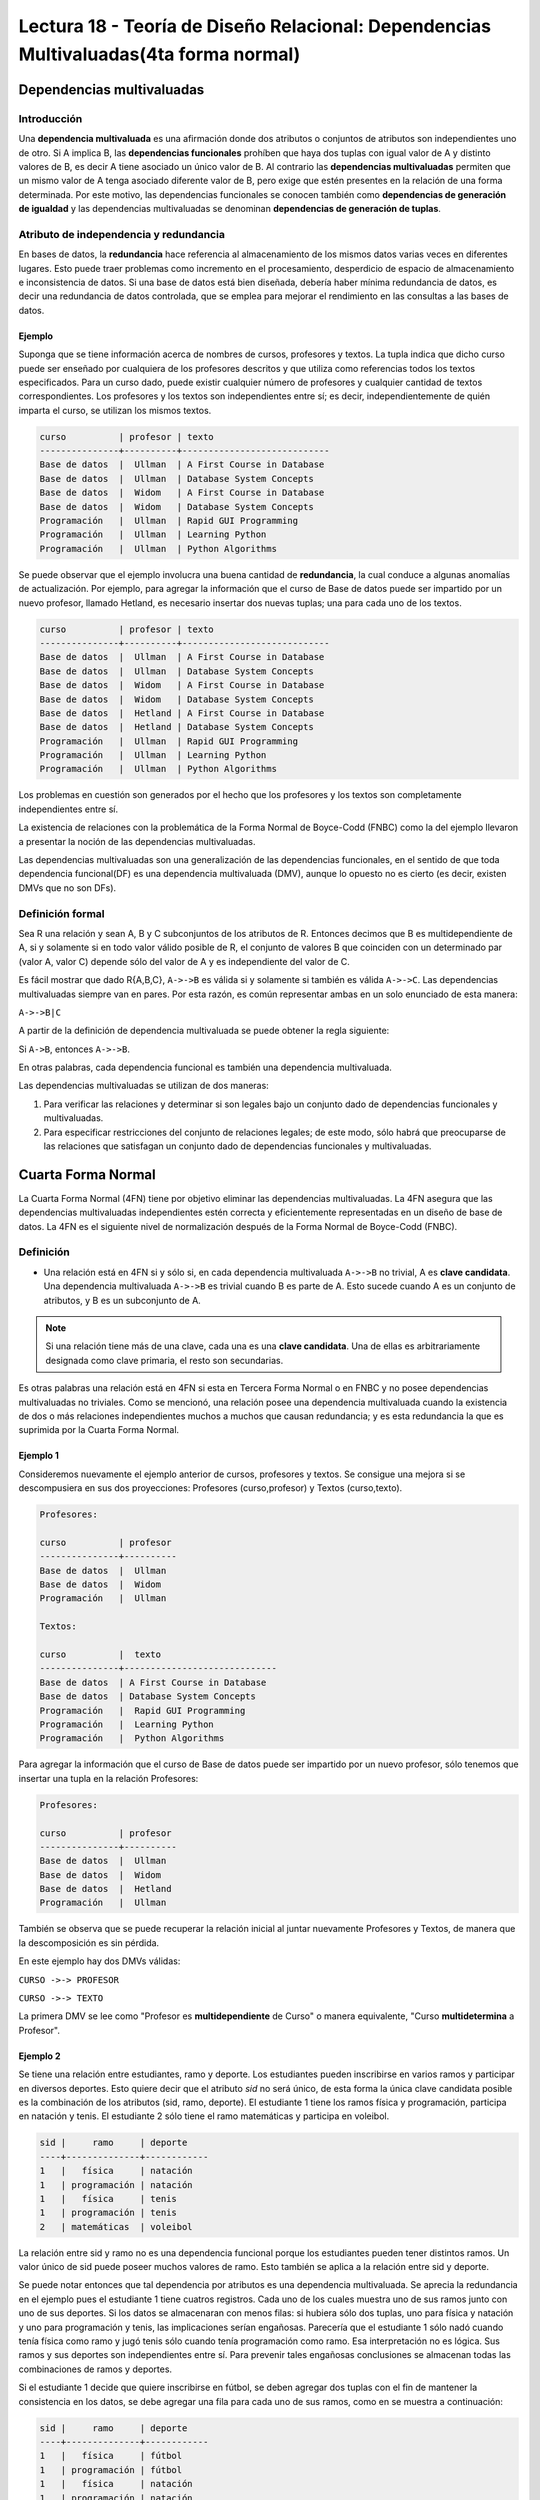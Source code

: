 Lectura 18 - Teoría de Diseño Relacional: Dependencias Multivaluadas(4ta forma normal)
---------------------------------------------------------------------------------------

.. role:: sql(code)
   :language: sql
   :class: highlight

Dependencias multivaluadas
~~~~~~~~~~~~~~~~~~~~~~~~~~

Introducción
============

Una **dependencia multivaluada** es una afirmación donde dos atributos o conjuntos de
atributos son independientes uno de otro.
Si A implica B, las **dependencias funcionales** prohíben que haya dos tuplas con igual
valor de A y distinto valores de B,  es decir A tiene asociado un único valor de B. Al
contrario las **dependencias multivaluadas** permiten que un mismo valor de A tenga asociado
diferente valor de B, pero exige que estén presentes en la relación de una forma determinada.
Por este motivo, las dependencias funcionales se conocen también como **dependencias de
generación de igualdad** y las dependencias multivaluadas se denominan **dependencias de
generación de tuplas**.

Atributo de independencia y redundancia
========================================

En bases de datos, la **redundancia** hace referencia al almacenamiento de los mismos
datos varias veces en diferentes lugares. Esto puede traer problemas como incremento en el procesamiento, desperdicio de espacio de almacenamiento e inconsistencia de datos. Si una base
de datos está bien diseñada, debería haber mínima redundancia de datos, es decir una redundancia
de datos controlada, que se emplea para mejorar el rendimiento en las consultas a las bases de datos.

Ejemplo
^^^^^^^^
Suponga que se tiene información acerca de nombres de cursos, profesores y textos.
La tupla indica que dicho curso puede ser enseñado por cualquiera de los profesores
descritos y que utiliza como referencias todos los textos especificados. Para un curso dado,
puede existir cualquier número de profesores y cualquier cantidad de textos correspondientes.
Los profesores y los textos son independientes entre sí; es decir, independientemente de quién
imparta el curso, se utilizan los mismos textos.

.. code-block:: sql

	curso          | profesor | texto
	---------------+----------+----------------------------
	Base de datos  |  Ullman  | A First Course in Database
	Base de datos  |  Ullman  | Database System Concepts
	Base de datos  |  Widom   | A First Course in Database
	Base de datos  |  Widom   | Database System Concepts
	Programación   |  Ullman  | Rapid GUI Programming
	Programación   |  Ullman  | Learning Python
	Programación   |  Ullman  | Python Algorithms

Se puede observar que el ejemplo involucra una buena cantidad de **redundancia**, la
cual conduce a algunas anomalías de actualización. Por ejemplo, para agregar la
información que el curso de Base de datos puede ser impartido por un nuevo profesor,
llamado Hetland, es necesario insertar dos nuevas tuplas; una para cada uno de los textos.

.. code-block:: sql

	curso          | profesor | texto
	---------------+----------+----------------------------
	Base de datos  |  Ullman  | A First Course in Database
	Base de datos  |  Ullman  | Database System Concepts
	Base de datos  |  Widom   | A First Course in Database
	Base de datos  |  Widom   | Database System Concepts
	Base de datos  |  Hetland | A First Course in Database
	Base de datos  |  Hetland | Database System Concepts
	Programación   |  Ullman  | Rapid GUI Programming
	Programación   |  Ullman  | Learning Python
	Programación   |  Ullman  | Python Algorithms


Los problemas en cuestión son generados por el hecho que los profesores y los textos
son completamente independientes entre sí.

La existencia de relaciones con la problemática de la Forma Normal de Boyce-Codd (FNBC) como la del
ejemplo llevaron a presentar la noción de las dependencias multivaluadas.

Las dependencias multivaluadas son una generalización de las dependencias funcionales,
en el sentido de que toda dependencia funcional(DF) es una dependencia multivaluada (DMV),
aunque lo opuesto no es cierto (es decir, existen DMVs que no son DFs).

Definición formal
==================

Sea R una relación y sean A, B y C subconjuntos de los atributos de R. Entonces decimos que B
es multidependiente de A, si y solamente si en todo valor válido posible de R, el conjunto de
valores B que coinciden con un determinado par (valor A, valor C) depende sólo del valor de A
y es independiente del valor de C.

Es fácil mostrar que dado R{A,B,C}, ``A->->B`` es válida si y solamente si también es válida ``A->->C``.
Las dependencias multivaluadas siempre van en pares. Por esta razón, es común representar
ambas en un solo enunciado de esta manera:

``A->->B|C``

A partir de la definición de dependencia multivaluada se puede obtener la regla siguiente:

Si ``A->B``, entonces ``A->->B``.

En otras palabras, cada dependencia funcional es también una dependencia multivaluada.

Las dependencias multivaluadas se utilizan de dos maneras:

1. Para verificar las relaciones y determinar si son legales bajo un conjunto dado de dependencias
   funcionales y multivaluadas.

2. Para especificar restricciones del conjunto de relaciones legales; de este modo, sólo habrá que
   preocuparse de las relaciones que satisfagan un conjunto dado de dependencias funcionales y multivaluadas.


Cuarta Forma Normal
~~~~~~~~~~~~~~~~~~~~~

La Cuarta Forma Normal (4FN) tiene por objetivo eliminar las dependencias multivaluadas.
La 4FN asegura que las dependencias multivaluadas independientes estén correcta y
eficientemente representadas en un diseño de base de datos. La 4FN es el siguiente nivel
de normalización después de la Forma Normal de Boyce-Codd (FNBC).

Definición
==========

* Una relación está en 4FN si y sólo si, en cada dependencia multivaluada ``A->->B`` no trivial,
  A es **clave candidata**. Una dependencia multivaluada ``A->->B`` es trivial cuando B es parte de A.
  Esto sucede cuando A es un conjunto de atributos, y B es un subconjunto de A.


.. note::

	Si una relación tiene más de una clave, cada una es una **clave candidata**. Una de ellas es
	arbitrariamente designada como clave primaria, el resto son secundarias.

Es otras palabras una relación está en 4FN si esta en Tercera Forma Normal o en FNBC y no posee dependencias
multivaluadas no triviales. Como se mencionó, una relación posee una dependencia multivaluada cuando la existencia
de dos o más relaciones independientes muchos a muchos que causan redundancia; y es esta redundancia la que es
suprimida por la Cuarta Forma Normal.

Ejemplo 1
^^^^^^^^^^
Consideremos nuevamente el ejemplo anterior de cursos, profesores y textos.
Se consigue una mejora si se descompusiera en sus dos proyecciones:
Profesores (curso,profesor) y Textos (curso,texto).

.. code-block:: sql

	Profesores:

	curso          | profesor
	---------------+----------
	Base de datos  |  Ullman
	Base de datos  |  Widom
	Programación   |  Ullman

	Textos:

	curso          |  texto
	---------------+-----------------------------
	Base de datos  | A First Course in Database
	Base de datos  | Database System Concepts
	Programación   |  Rapid GUI Programming
	Programación   |  Learning Python
	Programación   |  Python Algorithms


Para agregar la información que el curso de Base de datos puede ser impartido
por un nuevo profesor, sólo tenemos que insertar una tupla en la relación Profesores:

.. code-block:: sql

	Profesores:

	curso          | profesor
	---------------+----------
	Base de datos  |  Ullman
	Base de datos  |  Widom
	Base de datos  |  Hetland
	Programación   |  Ullman

También se observa que se puede recuperar la relación inicial al juntar nuevamente
Profesores y Textos, de manera que la descomposición es sin pérdida. 

En este ejemplo hay dos DMVs válidas:

``CURSO ->-> PROFESOR``

``CURSO ->-> TEXTO``

La primera DMV se lee como "Profesor es **multidependiente** de Curso" o manera equivalente,
"Curso **multidetermina** a Profesor".

Ejemplo 2
^^^^^^^^^^

Se tiene una relación entre estudiantes, ramo y deporte. Los estudiantes pueden inscribirse en
varios ramos y participar en diversos deportes. Esto quiere decir que el atributo *sid* no será único, de esta
forma la única clave candidata posible es la combinación de los atributos (sid, ramo, deporte).
El estudiante 1 tiene los ramos física y programación, participa en natación y tenis.  El  estudiante
2 sólo tiene el ramo matemáticas y participa en voleibol.

.. code-block:: sql

	sid |     ramo     | deporte
	----+--------------+------------
	1   |	física     | natación
	1   | programación | natación
	1   |   física     | tenis
	1   | programación | tenis
	2   | matemáticas  | voleibol

La relación entre sid y ramo no es una dependencia funcional porque los estudiantes pueden tener
distintos ramos. Un valor único de sid puede poseer muchos valores de ramo.  Esto también se aplica
a la relación entre sid y deporte.

Se puede notar entonces que tal dependencia por atributos es una dependencia multivaluada. Se aprecia
la redundancia en el ejemplo pues el estudiante 1 tiene cuatros registros. Cada uno de los cuales
muestra uno de sus ramos junto con uno de sus deportes. Si los datos se almacenaran con menos filas:
si hubiera sólo dos tuplas, uno para física y natación y uno para programación y tenis, las implicaciones
serían engañosas. Parecería que el estudiante 1 sólo nadó cuando tenía física como ramo y jugó tenis sólo
cuando tenía programación como ramo. Esa interpretación no es lógica. Sus ramos y sus deportes son
independientes entre sí.  Para prevenir tales engañosas conclusiones se almacenan todas las combinaciones
de ramos y deportes.

Si el estudiante 1 decide que quiere inscribirse en fútbol, se deben agregar dos tuplas con el fin
de mantener la consistencia en los datos, se debe agregar una fila para cada uno de sus ramos,
como en se muestra a continuación:

.. code-block:: sql

	sid |     ramo     | deporte
	----+--------------+------------
	1   |   física     | fútbol
	1   | programación | fútbol
	1   |	física     | natación
	1   | programación | natación
	1   |   física     | tenis
	1   | programación | tenis
	2   | matemáticas  | voleibol

Esta relación está en FNBC (2FN porque todo es clave primaria; 3FN porque no tiene dependencias transitivas;
y FNBC porque no tiene determinantes que no son claves). A pesar de esto se aprecia esta anomalía
de actualización, pues hay que hacer demasiadas actualizaciones para realizar un cambio en los datos.

Lo mismo ocurre si un estudiante se desea inscribir un nuevo ramo. También existe anomalía si un estudiante
des-inscribe un ramo pues se deben eliminar cada uno de los registros que contienen tal materia. Si participa
en cuatro deportes, habrá cuatro tuplas que contengan el ramo que ha dejado y deberán borrarse las cuatro tuplas.

Para evitar tales anomalías se construyen dos relaciones, donde cada una almacena datos para solamente uno
de los atributos multivaluados. Las relaciones resultantes no tienen anomalías:

.. code-block:: sql

	Ramos:

	sid | ramo
	----+-------------
	1   | física
	1   | programación
	2   | matemáticas

	Deportes:

	sid | deporte
	----+----------
	1   | fútbol
	1   | natación
	1   | tenis
	2   | voleibol

A partir de estas observaciones, se define la 4FN: Una relación está en 4FN si está en FNBC y
no tiene dependencias multivaluadas.

Ejemplo 3
^^^^^^^^^^
Se tiene una tabla de Agenda con atributos multivaluados:

Agenda(nombre, teléfono, correo)

Se buscan las claves y las dependencias. Las claves candidatas deben identificar de forma
unívoca cada tupla. De modo los tres atributos deben formar la clave candidata.

Pero las dependencias que se tienen son:

``nombre ->-> teléfono``

``nombre ->-> correo``

Y nombre no es clave candidata de esta relación, por lo que se debe separar esta relación en
2 relaciones:

`Teléfonos(nombre, teléfono)`

`Correos(nombre, correo)`

Ahora en las dos relaciones se cumple la 4FN.

.. note::

	De manera general una relación se separa en tantas relaciones como atributos multivaluados tenga.


